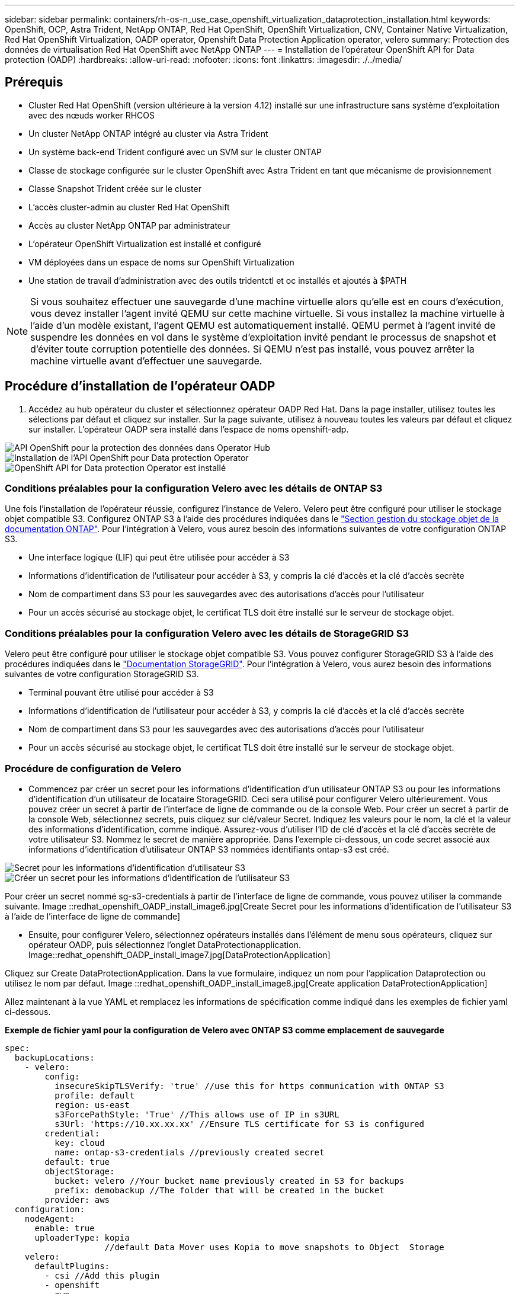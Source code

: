 ---
sidebar: sidebar 
permalink: containers/rh-os-n_use_case_openshift_virtualization_dataprotection_installation.html 
keywords: OpenShift, OCP, Astra Trident, NetApp ONTAP, Red Hat OpenShift, OpenShift Virtualization, CNV, Container Native Virtualization, Red Hat OpenShift Virtualization, OADP operator, Openshift Data Protection Application operator, velero 
summary: Protection des données de virtualisation Red Hat OpenShift avec NetApp ONTAP 
---
= Installation de l'opérateur OpenShift API for Data protection (OADP)
:hardbreaks:
:allow-uri-read: 
:nofooter: 
:icons: font
:linkattrs: 
:imagesdir: ./../media/




== Prérequis

* Cluster Red Hat OpenShift (version ultérieure à la version 4.12) installé sur une infrastructure sans système d'exploitation avec des nœuds worker RHCOS
* Un cluster NetApp ONTAP intégré au cluster via Astra Trident
* Un système back-end Trident configuré avec un SVM sur le cluster ONTAP
* Classe de stockage configurée sur le cluster OpenShift avec Astra Trident en tant que mécanisme de provisionnement
* Classe Snapshot Trident créée sur le cluster
* L'accès cluster-admin au cluster Red Hat OpenShift
* Accès au cluster NetApp ONTAP par administrateur
* L'opérateur OpenShift Virtualization est installé et configuré
* VM déployées dans un espace de noms sur OpenShift Virtualization
* Une station de travail d'administration avec des outils tridentctl et oc installés et ajoutés à $PATH



NOTE: Si vous souhaitez effectuer une sauvegarde d'une machine virtuelle alors qu'elle est en cours d'exécution, vous devez installer l'agent invité QEMU sur cette machine virtuelle. Si vous installez la machine virtuelle à l'aide d'un modèle existant, l'agent QEMU est automatiquement installé. QEMU permet à l'agent invité de suspendre les données en vol dans le système d'exploitation invité pendant le processus de snapshot et d'éviter toute corruption potentielle des données. Si QEMU n'est pas installé, vous pouvez arrêter la machine virtuelle avant d'effectuer une sauvegarde.



== Procédure d'installation de l'opérateur OADP

. Accédez au hub opérateur du cluster et sélectionnez opérateur OADP Red Hat. Dans la page installer, utilisez toutes les sélections par défaut et cliquez sur installer. Sur la page suivante, utilisez à nouveau toutes les valeurs par défaut et cliquez sur installer. L'opérateur OADP sera installé dans l'espace de noms openshift-adp.


image::redhat_openshift_OADP_install_image1.jpg[API OpenShift pour la protection des données dans Operator Hub]

image::redhat_openshift_OADP_install_image2.jpg[Installation de l'API OpenShift pour Data protection Operator]

image::redhat_openshift_OADP_install_image3.jpg[OpenShift API for Data protection Operator est installé]



=== Conditions préalables pour la configuration Velero avec les détails de ONTAP S3

Une fois l'installation de l'opérateur réussie, configurez l'instance de Velero.
Velero peut être configuré pour utiliser le stockage objet compatible S3. Configurez ONTAP S3 à l'aide des procédures indiquées dans le link:https://docs.netapp.com/us-en/ontap/object-storage-management/index.html["Section gestion du stockage objet de la documentation ONTAP"]. Pour l'intégration à Velero, vous aurez besoin des informations suivantes de votre configuration ONTAP S3.

* Une interface logique (LIF) qui peut être utilisée pour accéder à S3
* Informations d'identification de l'utilisateur pour accéder à S3, y compris la clé d'accès et la clé d'accès secrète
* Nom de compartiment dans S3 pour les sauvegardes avec des autorisations d'accès pour l'utilisateur
* Pour un accès sécurisé au stockage objet, le certificat TLS doit être installé sur le serveur de stockage objet.




=== Conditions préalables pour la configuration Velero avec les détails de StorageGRID S3

Velero peut être configuré pour utiliser le stockage objet compatible S3. Vous pouvez configurer StorageGRID S3 à l'aide des procédures indiquées dans le link:https://docs.netapp.com/us-en/storagegrid-116/s3/configuring-tenant-accounts-and-connections.html["Documentation StorageGRID"]. Pour l'intégration à Velero, vous aurez besoin des informations suivantes de votre configuration StorageGRID S3.

* Terminal pouvant être utilisé pour accéder à S3
* Informations d'identification de l'utilisateur pour accéder à S3, y compris la clé d'accès et la clé d'accès secrète
* Nom de compartiment dans S3 pour les sauvegardes avec des autorisations d'accès pour l'utilisateur
* Pour un accès sécurisé au stockage objet, le certificat TLS doit être installé sur le serveur de stockage objet.




=== Procédure de configuration de Velero

* Commencez par créer un secret pour les informations d'identification d'un utilisateur ONTAP S3 ou pour les informations d'identification d'un utilisateur de locataire StorageGRID. Ceci sera utilisé pour configurer Velero ultérieurement. Vous pouvez créer un secret à partir de l'interface de ligne de commande ou de la console Web.
Pour créer un secret à partir de la console Web, sélectionnez secrets, puis cliquez sur clé/valeur Secret. Indiquez les valeurs pour le nom, la clé et la valeur des informations d'identification, comme indiqué. Assurez-vous d'utiliser l'ID de clé d'accès et la clé d'accès secrète de votre utilisateur S3. Nommez le secret de manière appropriée. Dans l'exemple ci-dessous, un code secret associé aux informations d'identification d'utilisateur ONTAP S3 nommées identifiants ontap-s3 est créé.


image::redhat_openshift_OADP_install_image4.jpg[Secret pour les informations d'identification d'utilisateur S3]

image::redhat_openshift_OADP_install_image5.jpg[Créer un secret pour les informations d'identification de l'utilisateur S3]

Pour créer un secret nommé sg-s3-credentials à partir de l'interface de ligne de commande, vous pouvez utiliser la commande suivante.
Image ::redhat_openshift_OADP_install_image6.jpg[Create Secret pour les informations d'identification de l'utilisateur S3 à l'aide de l'interface de ligne de commande]

* Ensuite, pour configurer Velero, sélectionnez opérateurs installés dans l'élément de menu sous opérateurs, cliquez sur opérateur OADP, puis sélectionnez l'onglet DataProtectionapplication.
Image::redhat_openshift_OADP_install_image7.jpg[DataProtectionApplication]


Cliquez sur Create DataProtectionApplication. Dans la vue formulaire, indiquez un nom pour l'application Dataprotection ou utilisez le nom par défaut.
Image ::redhat_openshift_OADP_install_image8.jpg[Create application DataProtectionApplication]

Allez maintenant à la vue YAML et remplacez les informations de spécification comme indiqué dans les exemples de fichier yaml ci-dessous.

**Exemple de fichier yaml pour la configuration de Velero avec ONTAP S3 comme emplacement de sauvegarde**

....
spec:
  backupLocations:
    - velero:
        config:
          insecureSkipTLSVerify: 'true' //use this for https communication with ONTAP S3
          profile: default
          region: us-east
          s3ForcePathStyle: 'True' //This allows use of IP in s3URL
          s3Url: 'https://10.xx.xx.xx' //Ensure TLS certificate for S3 is configured
        credential:
          key: cloud
          name: ontap-s3-credentials //previously created secret
        default: true
        objectStorage:
          bucket: velero //Your bucket name previously created in S3 for backups
          prefix: demobackup //The folder that will be created in the bucket
        provider: aws
  configuration:
    nodeAgent:
      enable: true
      uploaderType: kopia
                    //default Data Mover uses Kopia to move snapshots to Object  Storage
    velero:
      defaultPlugins:
        - csi //Add this plugin
        - openshift
        - aws
        - kubevirt //Add this plugin
....
**Exemple de fichier yaml pour la configuration de Velero avec StorageGRID S3 comme backupLocation et snapshotLocation**

....
spec:
  backupLocations:
    - velero:
        config:
          insecureSkipTLSVerify: 'true'
          profile: default
          region: us-east-1 // region of your StorageGrid system
          s3ForcePathStyle: 'True'
          s3Url: 'https://172.21.254.25:10443' //the IP used to access S3
        credential:
          key: cloud
          name: sg-s3-credentials //secret created earlier
        default: true
        objectStorage:
          bucket: velero
          prefix: demobackup
        provider: aws
  configuration:
    nodeAgent:
      enable: true
      uploaderType: kopia
    velero:
      defaultPlugins:
        - csi
        - openshift
        - aws
        - kubevirt
....
Les fichiers YAML ci-dessus ont les sections suivantes dans les spécifications configurées de manière appropriée, similaire aux exemples ci-dessus

**BackupLocation**
ONTAP S3 ou StorageGRID S3 (avec ses informations d'identification et d'autres informations comme indiqué dans le yaml) est configuré comme emplacement de sauvegarde par défaut pour velero.

**SnapshotLocation**
Si vous utilisez des instantanés Container Storage interface (CSI), vous n'avez pas besoin de spécifier un emplacement de snapshot car vous allez créer un VolumeSnapshotClass CR pour enregistrer le pilote CSI. Dans cet exemple, vous utilisez Astra Trident CSI et vous avez déjà créé VolumeSnapShotClass CR à l'aide du pilote Trident CSI.

**Activer CSI**
Ajoutez csi aux plug-ins par défaut de Velero pour sauvegarder les volumes persistants avec des snapshots CSI.
Les plug-ins Velero CSI, pour sauvegarder les PVC CSI, choisiront le VolumeSnapshotClass dans le cluster qui a le label **velero.io/csi-volumesnapshot-class** sur celui-ci. Pour cela

* Vous devez avoir créé la classe VolumeSnapshotClass.
* Modifiez le libellé de la classe trident-snapshotclass et définissez-le sur
**velero.io/csi-volumesnapshot-class=true** comme indiqué ci-dessous.


image::redhat_openshift_OADP_install_image9.jpg[Nom de la classe Snapshot Trident]

Assurez-vous que les snapshots peuvent persister même si les objets VolumeSnapshot sont supprimés. Pour ce faire, définissez la *deletionPolicy* à conserver. Si ce n'est pas le cas, la suppression d'un namespace perd complètement toutes les demandes de volume virtuels sauvegardées.

....
apiVersion: snapshot.storage.k8s.io/v1
kind: VolumeSnapshotClass
metadata:
  name: trident-snapshotclass
driver: csi.trident.netapp.io
deletionPolicy: Retain
....
image::redhat_openshift_OADP_install_image10.jpg[La règle de suppression VolumeSnapshotClass doit être définie sur conserver]

Assurez-vous que l'application DataProtectionApplication est créée et qu'elle est en condition:réconciliée.
Image::redhat_openshift_OADP_install_image11.jpg[DataProtectionApplication l'objet est créé]

L'opérateur OADP va créer un BackupStorageLocation correspondant. Il sera utilisé lors de la création d'une sauvegarde.
Image::redhat_openshift_OADP_install_image12.jpg[BackupStorageLocation est créé]
